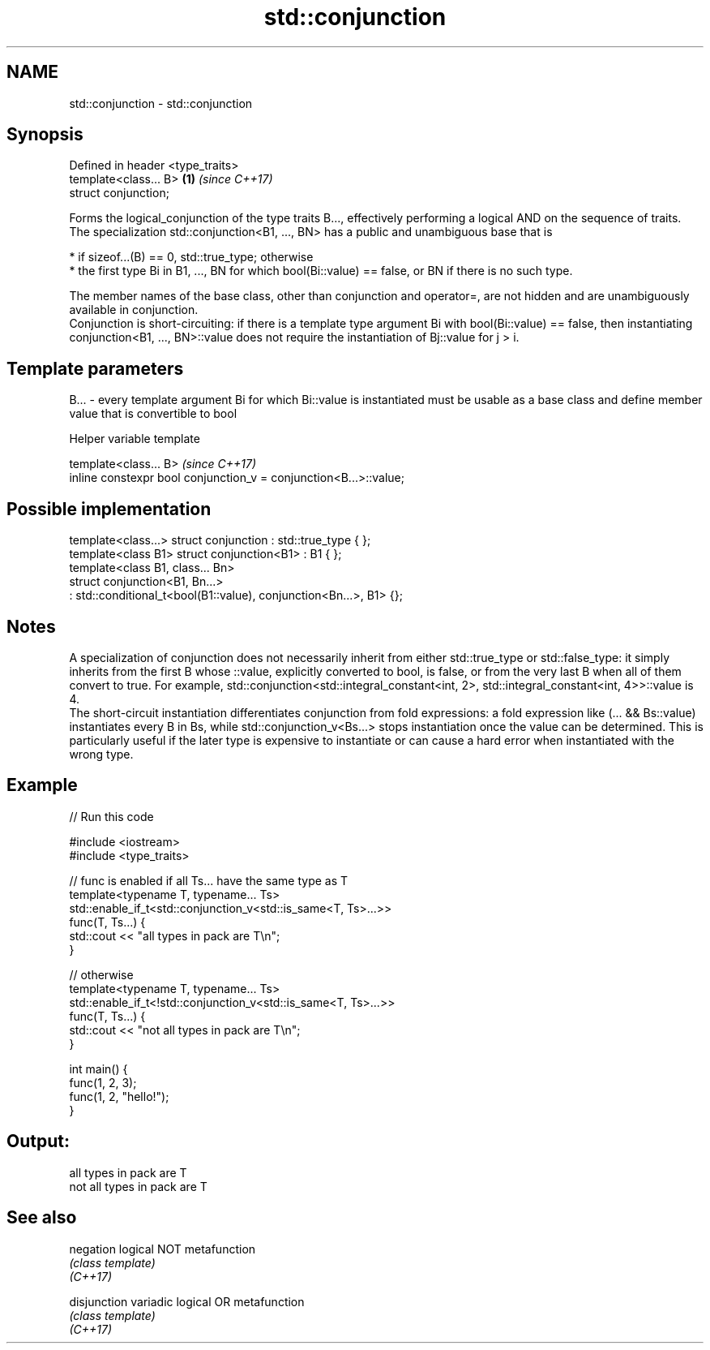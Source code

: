 .TH std::conjunction 3 "2020.03.24" "http://cppreference.com" "C++ Standard Libary"
.SH NAME
std::conjunction \- std::conjunction

.SH Synopsis

  Defined in header <type_traits>
  template<class... B>            \fB(1)\fP \fI(since C++17)\fP
  struct conjunction;

  Forms the logical_conjunction of the type traits B..., effectively performing a logical AND on the sequence of traits.
  The specialization std::conjunction<B1, ..., BN> has a public and unambiguous base that is

  * if sizeof...(B) == 0, std::true_type; otherwise
  * the first type Bi in B1, ..., BN for which bool(Bi::value) == false, or BN if there is no such type.

  The member names of the base class, other than conjunction and operator=, are not hidden and are unambiguously available in conjunction.
  Conjunction is short-circuiting: if there is a template type argument Bi with bool(Bi::value) == false, then instantiating conjunction<B1, ..., BN>::value does not require the instantiation of Bj::value for j > i.

.SH Template parameters


  B... - every template argument Bi for which Bi::value is instantiated must be usable as a base class and define member value that is convertible to bool


  Helper variable template


  template<class... B>                                             \fI(since C++17)\fP
  inline constexpr bool conjunction_v = conjunction<B...>::value;


.SH Possible implementation



    template<class...> struct conjunction : std::true_type { };
    template<class B1> struct conjunction<B1> : B1 { };
    template<class B1, class... Bn>
    struct conjunction<B1, Bn...>
        : std::conditional_t<bool(B1::value), conjunction<Bn...>, B1> {};



.SH Notes

  A specialization of conjunction does not necessarily inherit from either std::true_type or std::false_type: it simply inherits from the first B whose ::value, explicitly converted to bool, is false, or from the very last B when all of them convert to true. For example, std::conjunction<std::integral_constant<int, 2>, std::integral_constant<int, 4>>::value is 4.
  The short-circuit instantiation differentiates conjunction from fold expressions: a fold expression like (... && Bs::value) instantiates every B in Bs, while std::conjunction_v<Bs...> stops instantiation once the value can be determined. This is particularly useful if the later type is expensive to instantiate or can cause a hard error when instantiated with the wrong type.

.SH Example

  
// Run this code

    #include <iostream>
    #include <type_traits>

    // func is enabled if all Ts... have the same type as T
    template<typename T, typename... Ts>
    std::enable_if_t<std::conjunction_v<std::is_same<T, Ts>...>>
    func(T, Ts...) {
        std::cout << "all types in pack are T\\n";
    }

    // otherwise
    template<typename T, typename... Ts>
    std::enable_if_t<!std::conjunction_v<std::is_same<T, Ts>...>>
    func(T, Ts...) {
        std::cout << "not all types in pack are T\\n";
    }

    int main() {
        func(1, 2, 3);
        func(1, 2, "hello!");
    }

.SH Output:

    all types in pack are T
    not all types in pack are T


.SH See also



  negation    logical NOT metafunction
              \fI(class template)\fP
  \fI(C++17)\fP

  disjunction variadic logical OR metafunction
              \fI(class template)\fP
  \fI(C++17)\fP




